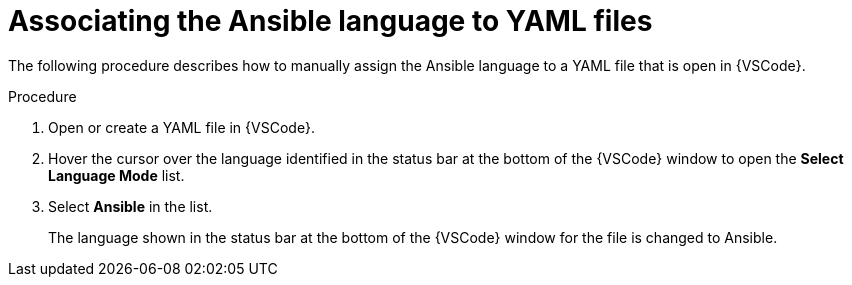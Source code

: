[id="devtools-extension-set-language_{context}"]
:_mod-docs-content-type: PROCEDURE

= Associating the Ansible language to YAML files

[role="_abstract"]
The following procedure describes how to manually assign the Ansible language to a YAML file that is open in {VSCode}.

.Procedure 

. Open or create a YAML file in {VSCode}.
. Hover the cursor over the language identified in the status bar at the bottom of the {VSCode} window to open the *Select Language Mode* list.
. Select *Ansible* in the list.
+
The language shown in the status bar at the bottom of the {VSCode} window for the file is changed to Ansible.

